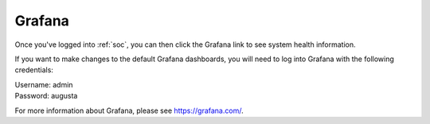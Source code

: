 .. _grafana:

Grafana
=======

Once you've logged into :ref:`soc`, you can then click the Grafana link to see system health information. 

If you want to make changes to the default Grafana dashboards, you will need to log into Grafana with the following credentials:

| Username: admin
| Password: augusta

For more information about Grafana, please see https://grafana.com/.
